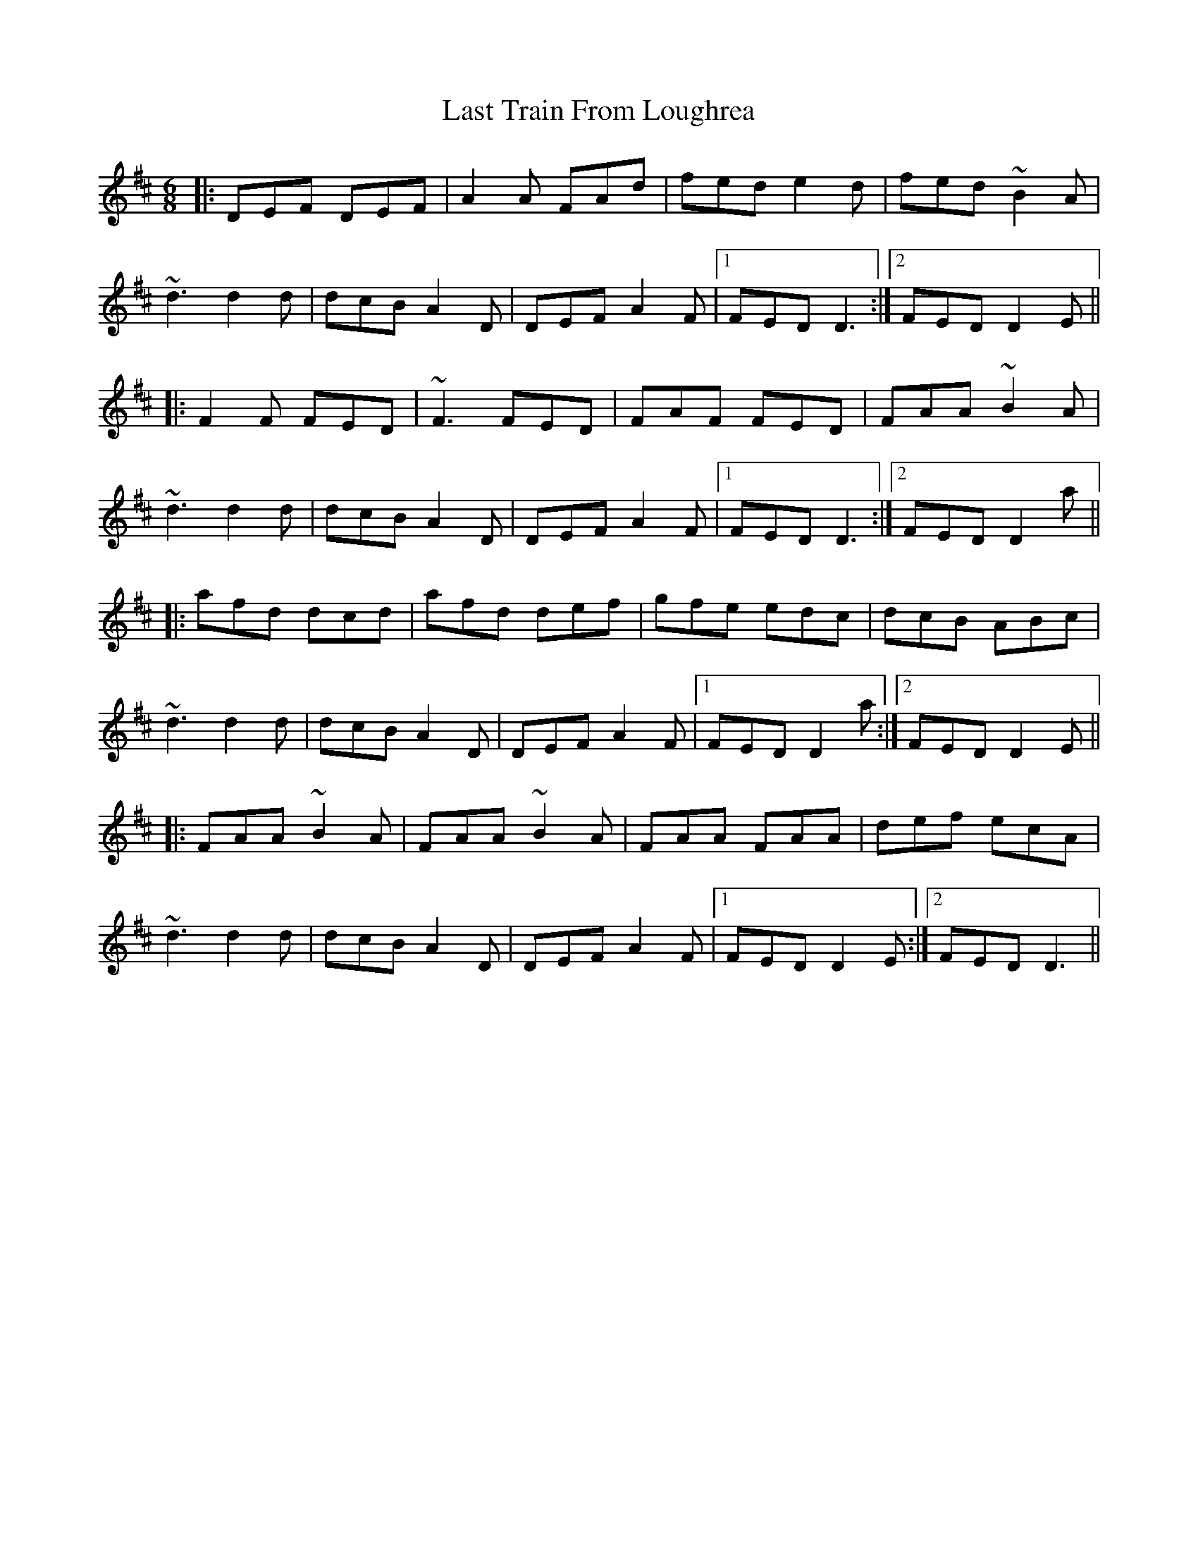 X: 23050
T: Last Train From Loughrea
R: jig
M: 6/8
K: Dmajor
|:DEF DEF|A2 A FAd|fed e2 d|fed ~B2 A|
~d3 d2 d|dcB A2 D|DEF A2 F|1 FED D3:|2 FED D2 E||
|:F2 F FED|~F3 FED|FAF FED|FAA ~B2 A|
~d3 d2 d|dcB A2 D|DEF A2 F|1 FED D3:|2 FED D2 a||
|:afd dcd|afd def|gfe edc|dcB ABc|
~d3 d2 d|dcB A2 D|DEF A2 F|1 FED D2 a:|2 FED D2 E||
|:FAA ~B2 A|FAA ~B2 A|FAA FAA|def ecA|
~d3 d2 d|dcB A2 D|DEF A2 F|1 FED D2 E:|2 FED D3||

